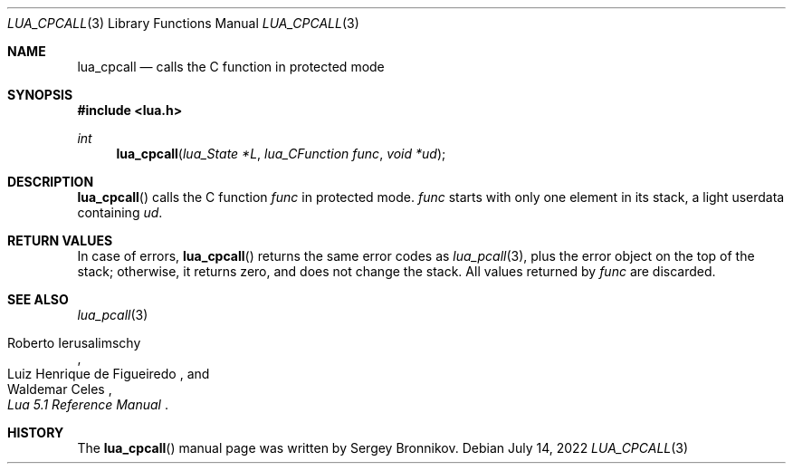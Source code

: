 .Dd $Mdocdate: July 14 2022 $
.Dt LUA_CPCALL 3
.Os
.Sh NAME
.Nm lua_cpcall
.Nd calls the C function in protected mode
.Sh SYNOPSIS
.In lua.h
.Ft int
.Fn lua_cpcall "lua_State *L" "lua_CFunction func" "void *ud"
.Sh DESCRIPTION
.Fn lua_cpcall
calls the C function
.Fa func
in protected mode.
.Fa func
starts with only one element in its stack, a light userdata containing
.Fa ud .
.Sh RETURN VALUES
In case of errors,
.Fn lua_cpcall
returns the same error codes as
.Xr lua_pcall 3 ,
plus the error object on the top of the stack; otherwise, it returns zero, and
does not change the stack.
All values returned by
.Fa func
are discarded.
.Sh SEE ALSO
.Xr lua_pcall 3
.Rs
.%A Roberto Ierusalimschy
.%A Luiz Henrique de Figueiredo
.%A Waldemar Celes
.%T Lua 5.1 Reference Manual
.Re
.Sh HISTORY
The
.Fn lua_cpcall
manual page was written by Sergey Bronnikov.
